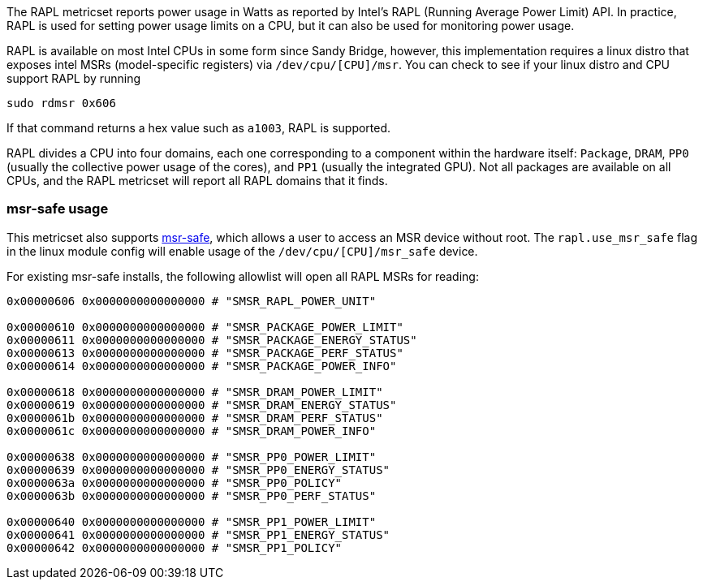The RAPL metricset reports power usage in Watts as reported by Intel's RAPL (Running Average Power Limit) API. In practice, RAPL is used for setting power usage limits on a CPU, but it can also be used for monitoring power usage.

RAPL is available on most Intel CPUs in some form since Sandy Bridge, however, this implementation requires a linux distro that exposes intel MSRs (model-specific registers) via `/dev/cpu/[CPU]/msr`. You can check to see if your linux distro and CPU support RAPL by running

```
sudo rdmsr 0x606
```
If that command returns a hex value such as `a1003`, RAPL is supported.

RAPL divides a CPU into four domains, each one corresponding to a component within the hardware itself: `Package`, `DRAM`, `PP0` (usually the collective power usage of the cores), and `PP1` (usually the integrated GPU). Not all packages are available on all CPUs, and the RAPL metricset will report all RAPL domains that it finds.


[float]
=== msr-safe usage


This metricset also supports https://github.com/LLNL/msr-safe[msr-safe], which allows a user to access an MSR device without root. The `rapl.use_msr_safe` flag in the linux module config will enable usage of the `/dev/cpu/[CPU]/msr_safe` device.


For existing msr-safe installs, the following allowlist will open all RAPL MSRs for reading:

```
0x00000606 0x0000000000000000 # "SMSR_RAPL_POWER_UNIT"

0x00000610 0x0000000000000000 # "SMSR_PACKAGE_POWER_LIMIT"
0x00000611 0x0000000000000000 # "SMSR_PACKAGE_ENERGY_STATUS"
0x00000613 0x0000000000000000 # "SMSR_PACKAGE_PERF_STATUS"
0x00000614 0x0000000000000000 # "SMSR_PACKAGE_POWER_INFO"

0x00000618 0x0000000000000000 # "SMSR_DRAM_POWER_LIMIT"
0x00000619 0x0000000000000000 # "SMSR_DRAM_ENERGY_STATUS"
0x0000061b 0x0000000000000000 # "SMSR_DRAM_PERF_STATUS"
0x0000061c 0x0000000000000000 # "SMSR_DRAM_POWER_INFO"

0x00000638 0x0000000000000000 # "SMSR_PP0_POWER_LIMIT"
0x00000639 0x0000000000000000 # "SMSR_PP0_ENERGY_STATUS"
0x0000063a 0x0000000000000000 # "SMSR_PP0_POLICY"
0x0000063b 0x0000000000000000 # "SMSR_PP0_PERF_STATUS"

0x00000640 0x0000000000000000 # "SMSR_PP1_POWER_LIMIT"
0x00000641 0x0000000000000000 # "SMSR_PP1_ENERGY_STATUS"
0x00000642 0x0000000000000000 # "SMSR_PP1_POLICY"
```